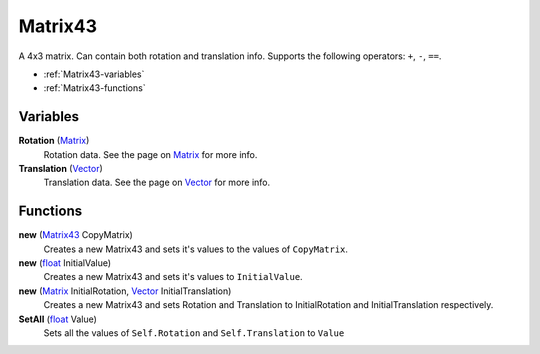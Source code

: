 
Matrix43
********************************************************
A 4x3 matrix. Can contain both rotation and translation info. Supports the following operators: ``+``, ``-``, ``==``.

- :ref:`Matrix43-variables`
- :ref:`Matrix43-functions`

.. _Matrix43-variables:

Variables
========================================================

**Rotation** (`Matrix`_)
    Rotation data. See the page on `Matrix`_ for more info.

**Translation** (`Vector`_)
    Translation data. See the page on `Vector`_ for more info.
    

.. _Matrix43-functions:

Functions
========================================================

**new** (`Matrix43`_ CopyMatrix)
    Creates a new Matrix43 and sets it's values to the values of ``CopyMatrix``.

**new** (`float`_ InitialValue)
    Creates a new Matrix43 and sets it's values to ``InitialValue``.

**new** (`Matrix`_ InitialRotation, `Vector`_ InitialTranslation)
    Creates a new Matrix43 and sets Rotation and Translation to InitialRotation and InitialTranslation respectively.

**SetAll** (`float`_ Value)
    Sets all the values of ``Self.Rotation`` and ``Self.Translation`` to ``Value``


.. _`float`: ./PrimitiveTypes.html
.. _`Matrix43`: ./Matrix43.html
.. _`Matrix`: ./Matrix.html
.. _`Vector`: ./Vector.html
